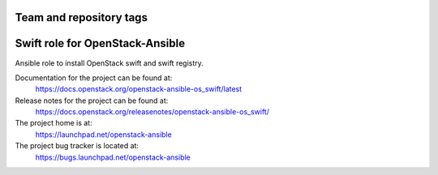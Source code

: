 ========================
Team and repository tags
========================

.. image:: https://governance.openstack.org/tc/badges/openstack-ansible-os_swift.svg
    :target: https://governance.openstack.org/tc/reference/tags/index.html

.. Change things from this point on

================================
Swift role for OpenStack-Ansible
================================

Ansible role to install OpenStack swift and swift registry.

Documentation for the project can be found at:
  https://docs.openstack.org/openstack-ansible-os_swift/latest

Release notes for the project can be found at:
  https://docs.openstack.org/releasenotes/openstack-ansible-os_swift/

The project home is at:
  https://launchpad.net/openstack-ansible

The project bug tracker is located at:
  https://bugs.launchpad.net/openstack-ansible